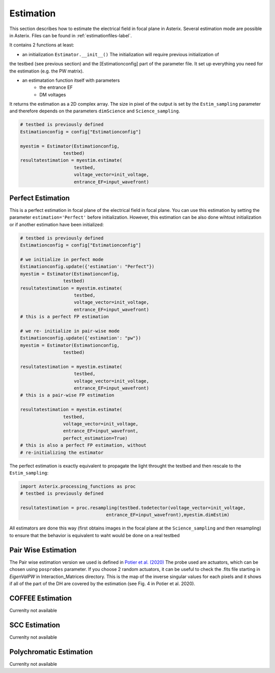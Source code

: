 .. _estimation-label:

Estimation
---------------

This section describes how to estimate the electrical field in focal plane in Asterix. Several estimation mode 
are possible in Asterix. Files can be found in :ref:`estimationfiles-label`. 

It contains 2 functions at least:

- an initialization ``Estimator.__init__()`` The initialization will require previous initialization of
the testbed (see previous section) and the [Estimationconfig] part of the parameter file. 
It set up everything you need for the estimation (e.g. the PW matrix). 

- an estimatation function itself with parameters
                - the entrance EF
                - DM voltages

It returns the estimation as a 2D complex array. The size in pixel of the output is 
set by the ``Estim_sampling`` parameter and therefore depends on the parameters ``dimScience`` 
and ``Science_sampling``.

.. code-block:: python

    # testbed is previously defined
    Estimationconfig = config["Estimationconfig"]

    myestim = Estimator(Estimationconfig,
                    testbed)
    resultatestimation = myestim.estimate(
                        testbed,
                        voltage_vector=init_voltage,
                        entrance_EF=input_wavefront)



Perfect Estimation
+++++++++++++++++++++++

This is a perfect estimation in focal plane of the electrical field in focal plane. You can use 
this estimation by setting the parameter ``estimation='Perfect'`` before initialization. However, 
this estimation can be also done wihtout initialization or if another estimation have been initialized: 

.. code-block:: python

    # testbed is previously defined
    Estimationconfig = config["Estimationconfig"]    
    
    # we initialize in perfect mode
    Estimationconfig.update({'estimation': "Perfect"})
    myestim = Estimator(Estimationconfig,
                    testbed)
    resultatestimation = myestim.estimate(
                        testbed,
                        voltage_vector=init_voltage,
                        entrance_EF=input_wavefront)
    # this is a perfect FP estimation

    # we re- initialize in pair-wise mode
    Estimationconfig.update({'estimation': "pw"})
    myestim = Estimator(Estimationconfig,
                    testbed)

    resultatestimation = myestim.estimate(
                        testbed,
                        voltage_vector=init_voltage,
                        entrance_EF=input_wavefront)
    # this is a pair-wise FP estimation

    resultatestimation = myestim.estimate(
                    testbed,
                    voltage_vector=init_voltage,
                    entrance_EF=input_wavefront,
                    perfect_estimation=True)
    # this is also a perfect FP estimation, without 
    # re-initializing the estimator

The perfect estimation is exactly equivalent to propagate the light throught the testbed and then
rescale to the ``Estim_sampling``: 

.. code-block:: python

    import Asterix.processing_functions as proc
    # testbed is previously defined

    resultatestimation = proc.resampling(testbed.todetector(voltage_vector=init_voltage,
                                    entrance_EF=input_wavefront),myestim.dimEstim) 


All estimators are done this way (first obtains images in the focal plane at the ``Science_sampling`` and 
then resampling) to ensure that the behavior is equivalent to waht would be done on a real testbed

Pair Wise Estimation
+++++++++++++++++++++++

The Pair wise estimation version we used is defined in 
`Potier et al. (2020) <http://adsabs.harvard.edu/abs/2020A%26A...635A.192P>`_ 
The probe used are actuators, which can be chosen using ``posprobes`` parameter. If you choose 
2 random actuators, it can be useful to check the .fits file starting in *EigenValPW* in 
Interaction_Matrices directory. This is the map of the inverse singular values for each 
pixels and it shows if all of the part of the DH are covered by the estimation (see Fig. 4 in Potier et al. 2020).


COFFEE Estimation
+++++++++++++++++++++++
Currenlty not available

SCC Estimation
+++++++++++++++++++++++
Currenlty not available

Polychromatic Estimation
+++++++++++++++++++++++
Currenlty not available